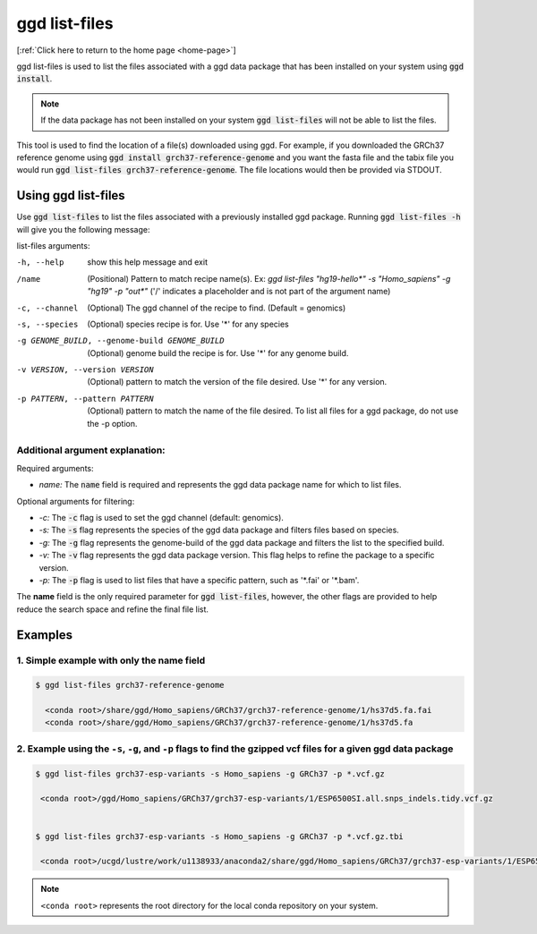 .. _ggd-list-files:

ggd list-files
==============

[:ref:`Click here to return to the home page <home-page>`]

ggd list-files is used to list the files associated with a ggd data package that has been installed on your system
using :code:`ggd install`.

.. note::

    If the data package has not been installed on your system :code:`ggd list-files` will not be able to list the files.


This tool is used to find the location of a file(s) downloaded using ggd. For example, if you downloaded the GRCh37
reference genome using :code:`ggd install grch37-reference-genome` and you want the fasta file and the tabix file you would
run :code:`ggd list-files grch37-reference-genome`. The file locations would then be provided via STDOUT.

Using ggd list-files
--------------------
Use :code:`ggd list-files` to list the files associated with a previously installed ggd package.
Running :code:`ggd list-files -h` will give you the following message:

list-files arguments: 

-h, --help                                      show this help message and exit

/name                                           (Positional) Pattern to match recipe name(s). Ex:
                                                `ggd list-files "hg19-hello*" -s "Homo_sapiens" -g "hg19" -p "out*"`
                                                ('/' indicates a placeholder and is not part of the argument name)

-c, --channel                                  (Optional) The ggd channel of the recipe to find. (Default = genomics)

-s, --species                                   (Optional) species recipe is for. Use '*' for any species

-g GENOME_BUILD, --genome-build GENOME_BUILD    (Optional) genome build the recipe is for. Use '*' for any
                                                genome build.

-v VERSION, --version VERSION                   (Optional) pattern to match the version of the file desired.
                                                Use '*' for any version.

-p PATTERN, --pattern PATTERN                   (Optional) pattern to match the name of the file desired. To
                                                list all files for a ggd package, do not use the -p option.


Additional argument explanation: 
++++++++++++++++++++++++++++++++

Required arguments: 

* *name:* The :code:`name` field is required and represents the ggd data package name for which to list files.

Optional arguments for filtering:

* *-c:* The :code:`-c` flag is used to set the ggd channel (default: genomics).

* *-s:* The :code:`-s` flag represents the species of the ggd data package and filters files based on species.

* *-g:* The :code:`-g` flag represents the genome-build of the ggd data package and filters the list to the specified build.

* *-v:* The :code:`-v` flag represents the ggd data package version. This flag helps to refine the package to a specific version.

* *-p:* The :code:`-p` flag is used to list files that have a specific pattern, such as '\*.fai' or '\*.bam'.


The **name** field is the only required parameter for :code:`ggd list-files`, however, the other flags are provided to help reduce the
search space and refine the final file list.

Examples
--------

1. Simple example with only the name field
++++++++++++++++++++++++++++++++++++++++++

.. code-block:: bash

    $ ggd list-files grch37-reference-genome

      <conda root>/share/ggd/Homo_sapiens/GRCh37/grch37-reference-genome/1/hs37d5.fa.fai
      <conda root>/share/ggd/Homo_sapiens/GRCh37/grch37-reference-genome/1/hs37d5.fa

2. Example using the ``-s``, ``-g``, and ``-p`` flags to find the gzipped vcf files for a given ggd data package
++++++++++++++++++++++++++++++++++++++++++++++++++++++++++++++++++++++++++++++++++++++++++++++++++++++++++++++++

.. code-block:: bash

    $ ggd list-files grch37-esp-variants -s Homo_sapiens -g GRCh37 -p *.vcf.gz

     <conda root>/ggd/Homo_sapiens/GRCh37/grch37-esp-variants/1/ESP6500SI.all.snps_indels.tidy.vcf.gz


    $ ggd list-files grch37-esp-variants -s Homo_sapiens -g GRCh37 -p *.vcf.gz.tbi

     <conda root>/ucgd/lustre/work/u1138933/anaconda2/share/ggd/Homo_sapiens/GRCh37/grch37-esp-variants/1/ESP6500SI.all.snps_indels.tidy.vcf.gz.tbi


.. note::

    ``<conda root>`` represents the root directory for the local conda repository on your system.
